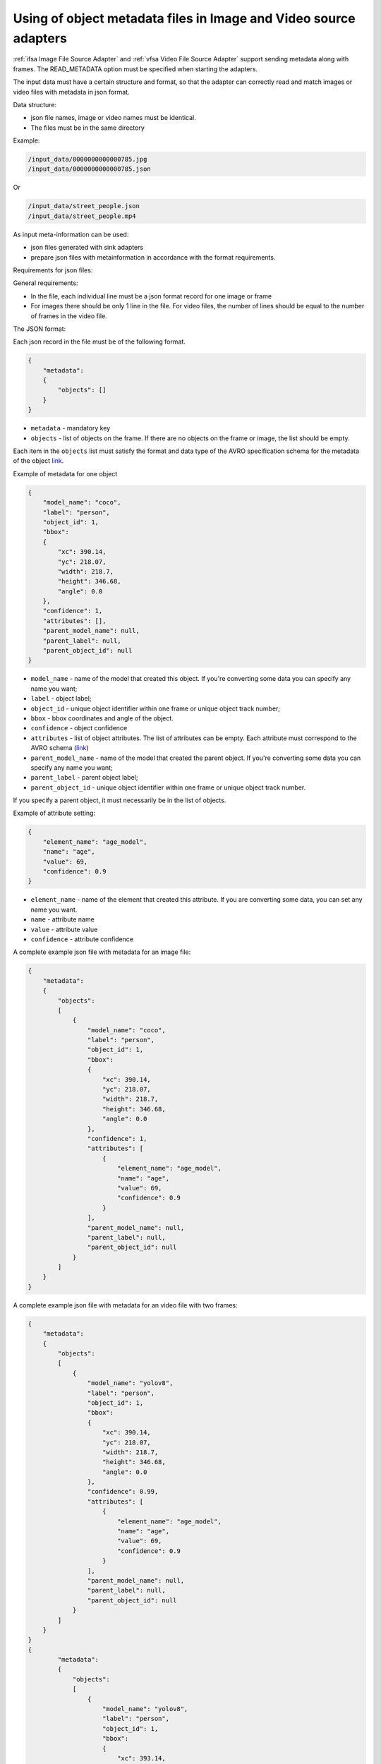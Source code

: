 Using of object metadata files in Image and Video source adapters
=================================================================

:ref:`ifsa Image File Source Adapter` and :ref:`vfsa Video File Source Adapter`  support sending metadata
along with frames. The READ_METADATA option must be specified when starting the adapters.

The input data must have a certain structure and format, so that the adapter can
correctly read and match images or video files with metadata in json format.

Data structure:

* json file names, image or video names must be identical.
* The files must be in the same directory

Example:

.. code-block:: yaml

    /input_data/0000000000000785.jpg
    /input_data/0000000000000785.json

Or

.. code-block:: yaml

    /input_data/street_people.json
    /input_data/street_people.mp4

As input meta-information can be used:

* json files generated with sink adapters
* prepare json files with metainformation in accordance with the format requirements.

Requirements for json files:

General requirements:

* In the file, each individual line must be a json format record for one image or frame
* For images there should be only 1 line in the file. For video files, the number of lines should be equal to the number of frames in the video file.

The JSON format:

Each json record in the file must be of the following format.

.. code-block:: json

    {
        "metadata":
        {
            "objects": []
        }
    }

- ``metadata`` - mandatory key
- ``objects`` - list of objects on the frame. If there are no objects on the frame or image, the list should be empty.

Each item in the ``objects`` list must satisfy the format and data type of the AVRO specification
schema for the metadata of the object `link <https://docs.savant-ai.io/reference/avro.html#object-schema>`__.

Example of metadata for one object

.. code-block:: json

    {
        "model_name": "coco",
        "label": "person",
        "object_id": 1,
        "bbox":
        {
            "xc": 390.14,
            "yc": 218.07,
            "width": 218.7,
            "height": 346.68,
            "angle": 0.0
        },
        "confidence": 1,
        "attributes": [],
        "parent_model_name": null,
        "parent_label": null,
        "parent_object_id": null
    }

- ``model_name`` - name of the model that created this object. If you're converting some data you can specify any name you want;
- ``label`` - object label;
- ``object_id`` - unique object identifier within one frame or unique object track number;
- ``bbox`` - bbox coordinates and angle of the object.
- ``confidence`` - object confidence
- ``attributes`` - list of object attributes. The list of attributes can be empty. Each attribute must correspond to the AVRO schema (`link <https://docs.savant-ai.io/reference/avro.html#attribute-schema>`__)
- ``parent_model_name`` - name of the model that created the parent object. If you're converting some data you can specify any name you want;
- ``parent_label`` - parent object label;
- ``parent_object_id`` - unique object identifier within one frame or unique object track number.

If you specify a parent object, it must necessarily be in the list of objects.

Example of attribute setting:

.. code-block:: json

    {
        "element_name": "age_model",
        "name": "age",
        "value": 69,
        "confidence": 0.9
    }

- ``element_name`` - name of the element that created this attribute. If you are converting some data, you can set any name you want.
- ``name`` - attribute name
- ``value`` - attribute value
- ``confidence`` - attribute confidence

A complete example json file with metadata for an image file:

.. code-block:: json

    {
        "metadata":
        {
            "objects":
            [
                {
                    "model_name": "coco",
                    "label": "person",
                    "object_id": 1,
                    "bbox":
                    {
                        "xc": 390.14,
                        "yc": 218.07,
                        "width": 218.7,
                        "height": 346.68,
                        "angle": 0.0
                    },
                    "confidence": 1,
                    "attributes": [
                        {
                            "element_name": "age_model",
                            "name": "age",
                            "value": 69,
                            "confidence": 0.9
                        }
                    ],
                    "parent_model_name": null,
                    "parent_label": null,
                    "parent_object_id": null
                }
            ]
        }
    }


A complete example json file with metadata for an video file with two frames:

.. code-block:: json

    {
        "metadata":
        {
            "objects":
            [
                {
                    "model_name": "yolov8",
                    "label": "person",
                    "object_id": 1,
                    "bbox":
                    {
                        "xc": 390.14,
                        "yc": 218.07,
                        "width": 218.7,
                        "height": 346.68,
                        "angle": 0.0
                    },
                    "confidence": 0.99,
                    "attributes": [
                        {
                            "element_name": "age_model",
                            "name": "age",
                            "value": 69,
                            "confidence": 0.9
                        }
                    ],
                    "parent_model_name": null,
                    "parent_label": null,
                    "parent_object_id": null
                }
            ]
        }
    }
    {
            "metadata":
            {
                "objects":
                [
                    {
                        "model_name": "yolov8",
                        "label": "person",
                        "object_id": 1,
                        "bbox":
                        {
                            "xc": 393.14,
                            "yc": 219.07,
                            "width": 218.7,
                            "height": 346.68,
                            "angle": 0.0
                        },
                        "confidence": 0.99,
                        "attributes": [
                            {
                                "element_name": "age_model",
                                "name": "age",
                                "value": 68,
                                "confidence": 0.93
                            }
                        ],
                        "parent_model_name": null,
                        "parent_label": null,
                        "parent_object_id": null
                    }
                ]
            }
        }
